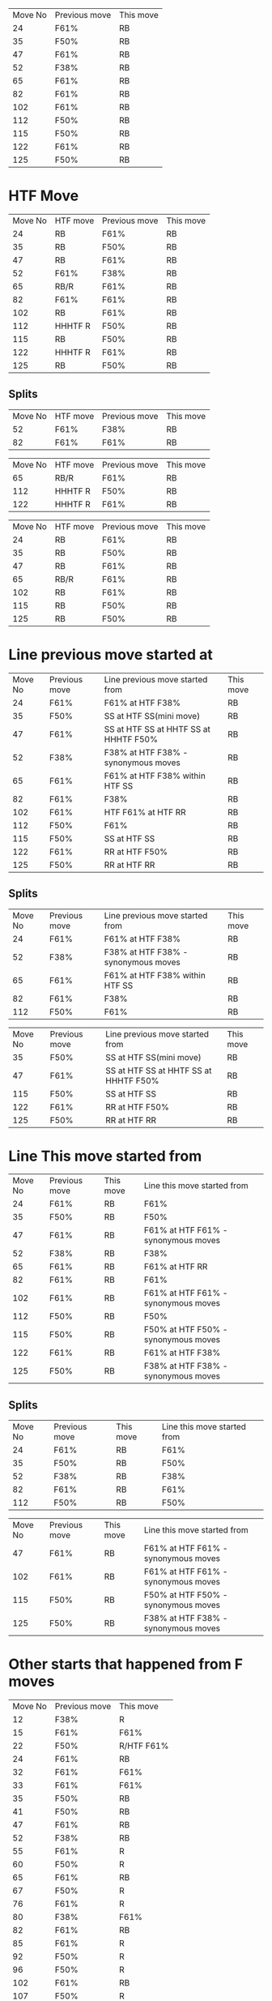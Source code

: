 #+BEGIN_SRC awk :in-file ~/Documents/price_database/08_10_2020.csv :exports results
BEGIN {FS=","
print "Move No\tPrevious move\tThis move"}
$8 ~ "RB" && $5 ~ "^F[0-9]"  {print NR"\t"$5"\t"$8}
#+END_SRC
#+RESULTS:
| Move No | Previous move | This move |
|      24 | F61%          | RB        |
|      35 | F50%          | RB        |
|      47 | F61%          | RB        |
|      52 | F38%          | RB        |
|      65 | F61%          | RB        |
|      82 | F61%          | RB        |
|     102 | F61%          | RB        |
|     112 | F50%          | RB        |
|     115 | F50%          | RB        |
|     122 | F61%          | RB        |
|     125 | F50%          | RB        |

* HTF Move
#+BEGIN_SRC awk :in-file ~/Documents/price_database/08_10_2020.csv :exports results
BEGIN {FS=","
print "Move No\tHTF move\tPrevious move\tThis move"}
$8 ~ "RB" && $5 ~ "^F[0-9]"  {print NR"\t"$3"\t"$5"\t"$8}
#+END_SRC
#+RESULTS:
| Move No | HTF move | Previous move | This move |
|      24 | RB       | F61%          | RB        |
|      35 | RB       | F50%          | RB        |
|      47 | RB       | F61%          | RB        |
|      52 | F61%     | F38%          | RB        |
|      65 | RB/R     | F61%          | RB        |
|      82 | F61%     | F61%          | RB        |
|     102 | RB       | F61%          | RB        |
|     112 | HHHTF R  | F50%          | RB        |
|     115 | RB       | F50%          | RB        |
|     122 | HHHTF R  | F61%          | RB        |
|     125 | RB       | F50%          | RB        |
** Splits
#+BEGIN_SRC awk :in-file ~/Documents/price_database/08_10_2020.csv :exports results
BEGIN {FS=","
print "Move No\tHTF move\tPrevious move\tThis move"}
$8 ~ "RB" && $5 ~ "^F[0-9]" && $3 ~ "F[0-9]" {print NR"\t"$3"\t"$5"\t"$8}
#+END_SRC
#+RESULTS:
| Move No | HTF move | Previous move | This move |
|      52 | F61%     | F38%          | RB        |
|      82 | F61%     | F61%          | RB        |

#+BEGIN_SRC awk :in-file ~/Documents/price_database/08_10_2020.csv :exports results
BEGIN {FS=","
print "Move No\tHTF move\tPrevious move\tThis move"}
$8 ~ "RB" && $5 ~ "^F[0-9]" && $3 ~ /\/R|R$|\w R|R\// {print NR"\t"$3"\t"$5"\t"$8}
#+END_SRC
#+RESULTS:
| Move No | HTF move | Previous move | This move |
|      65 | RB/R     | F61%          | RB        |
|     112 | HHHTF R  | F50%          | RB        |
|     122 | HHHTF R  | F61%          | RB        |

#+BEGIN_SRC awk :in-file ~/Documents/price_database/08_10_2020.csv :exports results
BEGIN {FS=","
print "Move No\tHTF move\tPrevious move\tThis move"}
$8 ~ "RB" && $5 ~ "^F[0-9]" && $3 ~ "RB" {print NR"\t"$3"\t"$5"\t"$8}
#+END_SRC
#+RESULTS:
| Move No | HTF move | Previous move | This move |
|      24 | RB       | F61%          | RB        |
|      35 | RB       | F50%          | RB        |
|      47 | RB       | F61%          | RB        |
|      65 | RB/R     | F61%          | RB        |
|     102 | RB       | F61%          | RB        |
|     115 | RB       | F50%          | RB        |
|     125 | RB       | F50%          | RB        |
* Line previous move started at
#+BEGIN_SRC awk :in-file ~/Documents/price_database/08_10_2020.csv :exports results
BEGIN {FS=","
print "Move No\tPrevious move\tLine previous move started from\tThis move"}
$8 ~ "RB" && $5 ~ "^F[0-9]"  {print NR"\t"$5"\t"$6"\t"$8}
#+END_SRC
#+RESULTS:
| Move No | Previous move | Line previous move started from       | This move |
|      24 | F61%          | F61% at HTF F38%                      | RB        |
|      35 | F50%          | SS at HTF SS(mini move)               | RB        |
|      47 | F61%          | SS at HTF SS at HHTF SS at HHHTF F50% | RB        |
|      52 | F38%          | F38% at HTF F38% - synonymous moves   | RB        |
|      65 | F61%          | F61% at HTF F38% within HTF SS        | RB        |
|      82 | F61%          | F38%                                  | RB        |
|     102 | F61%          | HTF F61% at HTF RR                    | RB        |
|     112 | F50%          | F61%                                  | RB        |
|     115 | F50%          | SS at HTF SS                          | RB        |
|     122 | F61%          | RR at HTF F50%                        | RB        |
|     125 | F50%          | RR at HTF RR                          | RB        |
** Splits
#+BEGIN_SRC awk :in-file ~/Documents/price_database/08_10_2020.csv :exports results
BEGIN {FS=","
print "Move No\tPrevious move\tLine previous move started from\tThis move"}
$8 ~ "RB" && $5 ~ "^F[0-9]" && $6 ~ /^F[0-9].%/ {print NR"\t"$5"\t"$6"\t"$8}
#+END_SRC
#+RESULTS:
| Move No | Previous move | Line previous move started from     | This move |
|      24 | F61%          | F61% at HTF F38%                    | RB        |
|      52 | F38%          | F38% at HTF F38% - synonymous moves | RB        |
|      65 | F61%          | F61% at HTF F38% within HTF SS      | RB        |
|      82 | F61%          | F38%                                | RB        |
|     112 | F50%          | F61%                                | RB        |

#+BEGIN_SRC awk :in-file ~/Documents/price_database/08_10_2020.csv :exports results
BEGIN {FS=","
print "Move No\tPrevious move\tLine previous move started from\tThis move"}
$8 ~ "RB" && $5 ~ "^F[0-9]" && $6 ~ /^[SS|RR]/ {print NR"\t"$5"\t"$6"\t"$8}
#+END_SRC
#+RESULTS:
| Move No | Previous move | Line previous move started from       | This move |
|      35 | F50%          | SS at HTF SS(mini move)               | RB        |
|      47 | F61%          | SS at HTF SS at HHTF SS at HHHTF F50% | RB        |
|     115 | F50%          | SS at HTF SS                          | RB        |
|     122 | F61%          | RR at HTF F50%                        | RB        |
|     125 | F50%          | RR at HTF RR                          | RB        |
* Line This move started from
#+BEGIN_SRC awk :in-file ~/Documents/price_database/08_10_2020.csv :exports results
BEGIN {FS=","
print "Move No\tPrevious move\tThis move\tLine this move started from"}
$8 ~ "RB" && $5 ~ "^F[0-9]"  {print NR"\t"$5"\t"$8"\t"$9}
#+END_SRC
#+RESULTS:
| Move No | Previous move | This move | Line this move started from         |
|      24 | F61%          | RB        | F61%                                |
|      35 | F50%          | RB        | F50%                                |
|      47 | F61%          | RB        | F61% at HTF F61% - synonymous moves |
|      52 | F38%          | RB        | F38%                                |
|      65 | F61%          | RB        | F61% at HTF RR                      |
|      82 | F61%          | RB        | F61%                                |
|     102 | F61%          | RB        | F61% at HTF F61% - synonymous moves |
|     112 | F50%          | RB        | F50%                                |
|     115 | F50%          | RB        | F50% at HTF F50% - synonymous moves |
|     122 | F61%          | RB        | F61% at HTF F38%                    |
|     125 | F50%          | RB        | F38% at HTF F38% - synonymous moves |
** Splits
#+BEGIN_SRC awk :in-file ~/Documents/price_database/08_10_2020.csv :exports results
BEGIN {FS=","
print "Move No\tPrevious move\tThis move\tLine this move started from"}
$8 ~ "RB" && $5 ~ "^F[0-9]" && $9 ~ /^F[0-9].%$/ {print NR"\t"$5"\t"$8"\t"$9}
#+END_SRC
#+RESULTS:
| Move No | Previous move | This move | Line this move started from |
|      24 | F61%          | RB        | F61%                        |
|      35 | F50%          | RB        | F50%                        |
|      52 | F38%          | RB        | F38%                        |
|      82 | F61%          | RB        | F61%                        |
|     112 | F50%          | RB        | F50%                        |

#+BEGIN_SRC awk :in-file ~/Documents/price_database/08_10_2020.csv :exports results
BEGIN {FS=","
print "Move No\tPrevious move\tThis move\tLine this move started from"}
$8 ~ "RB" && $5 ~ "^F[0-9]" && $9 ~ "synonymous" {print NR"\t"$5"\t"$8"\t"$9}
#+END_SRC
#+RESULTS:
| Move No | Previous move | This move | Line this move started from         |
|      47 | F61%          | RB        | F61% at HTF F61% - synonymous moves |
|     102 | F61%          | RB        | F61% at HTF F61% - synonymous moves |
|     115 | F50%          | RB        | F50% at HTF F50% - synonymous moves |
|     125 | F50%          | RB        | F38% at HTF F38% - synonymous moves |
* Other starts that happened from F moves
#+BEGIN_SRC awk :in-file ~/Documents/price_database/08_10_2020.csv :exports results
BEGIN {FS=","
print "Move No\tPrevious move\tThis move"}
$5 ~ "^F[0-9][0-9]%$"   {print NR"\t"$5"\t"$8}
#+END_SRC
#+RESULTS:
| Move No | Previous move | This move  |
|      12 | F38%          | R          |
|      15 | F61%          | F61%       |
|      22 | F50%          | R/HTF F61% |
|      24 | F61%          | RB         |
|      32 | F61%          | F61%       |
|      33 | F61%          | F61%       |
|      35 | F50%          | RB         |
|      41 | F50%          | RB         |
|      47 | F61%          | RB         |
|      52 | F38%          | RB         |
|      55 | F61%          | R          |
|      60 | F50%          | R          |
|      65 | F61%          | RB         |
|      67 | F50%          | R          |
|      76 | F61%          | R          |
|      80 | F38%          | F61%       |
|      82 | F61%          | RB         |
|      85 | F61%          | R          |
|      92 | F50%          | R          |
|      96 | F50%          | R          |
|     102 | F61%          | RB         |
|     107 | F50%          | R          |
|     108 | F61%          | F50%       |
|     112 | F50%          | RB         |
|     115 | F50%          | RB         |
|     122 | F61%          | RB         |
|     125 | F50%          | RB         |
** Splits
Looking at the databse. Fib moves followed by fib moves are normally followed by RB moves 
Fibs are only reason opposite moves. I wonder where they start from. Also All the With move fib moves, they are interesting too.

#+BEGIN_SRC awk :in-file ~/Documents/price_database/08_10_2020.csv :exports results
BEGIN {FS=","
print "Move No\tPrevious move\tThis move"}
$5 ~ "^F[0-9][0-9]%$" && $8 ~ "^F[0-9][0-9]%$"  {print NR"\t"$5"\t"$8}
#+END_SRC
#+RESULTS:
| Move No | Previous move | This move |
|      15 | F61%          | F61%      |
|      32 | F61%          | F61%      |
|      33 | F61%          | F61%      |
|      80 | F38%          | F61%      |
|     108 | F61%          | F50%      |

#+BEGIN_SRC awk :in-file ~/Documents/price_database/08_10_2020.csv :exports results
BEGIN {FS=","
print "Move No\tPrevious move\tThis move"}
$5 ~ "^F[0-9][0-9]%$" && $8 ~ /\/R|R$|\w R|R\//  {print NR"\t"$5"\t"$8}
#+END_SRC
#+RESULTS:
| Move No | Previous move | This move  |
|      12 | F38%          | R          |
|      22 | F50%          | R/HTF F61% |
|      55 | F61%          | R          |
|      60 | F50%          | R          |
|      67 | F50%          | R          |
|      76 | F61%          | R          |
|      85 | F61%          | R          |
|      92 | F50%          | R          |
|      96 | F50%          | R          |
|     107 | F50%          | R          |

#+BEGIN_SRC awk :in-file ~/Documents/price_database/08_10_2020.csv :exports results
BEGIN {FS=","
print "Move No\tPrevious move\tThis move"}
$5 ~ "^F[0-9][0-9]%$" && $8 ~ "RB"  {print NR"\t"$5"\t"$8}
#+END_SRC
#+RESULTS:
| Move No | Previous move | This move |
|      24 | F61%          | RB        |
|      35 | F50%          | RB        |
|      41 | F50%          | RB        |
|      47 | F61%          | RB        |
|      52 | F38%          | RB        |
|      65 | F61%          | RB        |
|      82 | F61%          | RB        |
|     102 | F61%          | RB        |
|     112 | F50%          | RB        |
|     115 | F50%          | RB        |
|     122 | F61%          | RB        |
|     125 | F50%          | RB        |
** HTF move the moves are in
#+BEGIN_SRC awk :in-file ~/Documents/price_database/08_10_2020.csv :exports results
BEGIN {FS=","
print "Move No\tHTF move\tPrevious move\tThis move"}
$5 ~ "^F[0-9][0-9]%$" && $8 ~ "^F[0-9][0-9]%$"  {print NR"\t"$3"\t"$5"\t"$8}
#+END_SRC
#+RESULTS:
| Move No | HTF move | Previous move | This move |
|      15 | RB       | F61%          | F61%      |
|      32 | RB       | F61%          | F61%      |
|      33 | RB       | F61%          | F61%      |
|      80 | R        | F38%          | F61%      |
|     108 | HHHTF R  | F61%          | F50%      |

#+BEGIN_SRC awk :in-file ~/Documents/price_database/08_10_2020.csv :exports results
BEGIN {FS=","
print "Move No\tHTF move\tPrevious move\tThis move"}
$5 ~ "^F[0-9][0-9]%$" && $8 ~ /\/R|R$|\w R|R\//  {print NR"\t"$3"\t"$5"\t"$8}
#+END_SRC
#+RESULTS:
| Move No | HTF move | Previous move | This move  |
|      12 | F61%     | F38%          | R          |
|      22 | F61%     | F50%          | R/HTF F61% |
|      55 | F61%     | F61%          | R          |
|      60 | RB       | F50%          | R          |
|      67 | RB/R     | F50%          | R          |
|      76 | RB       | F61%          | R          |
|      85 | HHHTF R  | F61%          | R          |
|      92 | RB       | F50%          | R          |
|      96 | RB       | F50%          | R          |
|     107 | F61%     | F50%          | R          |

#+BEGIN_SRC awk :in-file ~/Documents/price_database/08_10_2020.csv :exports results
BEGIN {FS=","
print "Move No\tHTF move\tPrevious move\tThis move"}
$5 ~ "^F[0-9][0-9]%$" && $8 ~ "RB"  {print NR"\t"$3"\t"$5"\t"$8}
#+END_SRC
#+RESULTS:
| Move No | HTF move | Previous move | This move |
|      24 | RB       | F61%          | RB        |
|      35 | RB       | F50%          | RB        |
|      41 | R        | F50%          | RB        |
|      47 | RB       | F61%          | RB        |
|      52 | F61%     | F38%          | RB        |
|      65 | RB/R     | F61%          | RB        |
|      82 | F61%     | F61%          | RB        |
|     102 | RB       | F61%          | RB        |
|     112 | HHHTF R  | F50%          | RB        |
|     115 | RB       | F50%          | RB        |
|     122 | HHHTF R  | F61%          | RB        |
|     125 | RB       | F50%          | RB        |
** Direction in relation to HTF move
From what I can tell. Most moves that follow after a F move are WM meaning that the F moves peior to the current move is generally OM to the HTF move direction.

#+BEGIN_SRC awk :in-file ~/Documents/price_database/08_10_2020.csv :exports results
BEGIN {FS=","
print "Move No\tDirection in relation to HTF move\tPrevious move\tThis move"}
$5 ~ "^F[0-9][0-9]%$" && $8 ~ "F[0-9]"  {print NR"\t"$4"\t"$5"\t"$8}
#+END_SRC
#+RESULTS:
| Move No | Direction in relation to HTF move | Previous move | This move  |
|      15 | WM                                | F61%          | F61%       |
|      22 | WM                                | F50%          | R/HTF F61% |
|      32 | OM                                | F61%          | F61%       |
|      80 | WM                                | F38%          | F61%       |
|     108 | WM                                | F61%          | F50%       |

#+BEGIN_SRC awk :in-file ~/Documents/price_database/08_10_2020.csv :exports results
BEGIN {FS=","
print "Move No\tDirection in relation to HTF move\tPrevious move\tThis move"}
$5 ~ "^F[0-9][0-9]%$" && $8 ~ /\/R|R$|\w R|R\//  {print NR"\t"$4"\t"$5"\t"$8}
#+END_SRC
#+RESULTS:
| Move No | Direction in relation to HTF move | Previous move | This move  |
|      12 | WM                                | F38%          | R          |
|      22 | WM                                | F50%          | R/HTF F61% |
|      55 | WM                                | F61%          | R          |
|      60 | OM                                | F50%          | R          |
|      67 | WM                                | F50%          | R          |
|      76 | WM                                | F61%          | R          |
|      85 | OM                                | F61%          | R          |
|      92 | WM                                | F50%          | R          |
|      96 | WM                                | F50%          | R          |
|     107 | OM                                | F50%          | R          |

#+BEGIN_SRC awk :in-file ~/Documents/price_database/08_10_2020.csv :exports results
BEGIN {FS=","
print "Move No\tDirection in relation to HTF move\tPrevious move\tThis move"}
$5 ~ "^F[0-9][0-9]%$" && $8 ~ "RB"  {print NR"\t"$4"\t"$5"\t"$8}
#+END_SRC
#+RESULTS:
| Move No | Direction in relation to HTF move | Previous move | This move |
|      24 | WM-FM                             | F61%          | RB        |
|      35 | WM                                | F50%          | RB        |
|      41 | WM                                | F50%          | RB        |
|      47 | WM                                | F61%          | RB        |
|      52 | OM                                | F38%          | RB        |
|      65 | WM-FM                             | F61%          | RB        |
|      82 | WM-FM                             | F61%          | RB        |
|     102 | WM-FM                             | F61%          | RB        |
|     112 | OM                                | F50%          | RB        |
|     115 | WM                                | F50%          | RB        |
|     122 | WM                                | F61%          | RB        |
|     125 | WM                                | F50%          | RB        |
** Line previous Fib started at

#+BEGIN_SRC awk :in-file ~/Documents/price_database/08_10_2020.csv :exports results
BEGIN {FS=","
print "Move No\tPrevious move\tLine previous move started from\tThis move"}
$5 ~ "^F[0-9][0-9]%$" && $8 ~ "^F[0-9][0-9]%$"  {print NR"\t"$5"\t"$6"\t"$8}
#+END_SRC
#+RESULTS:
| Move No | Previous move | Line previous move started from                                                      | This move |
|      15 | F61%          | RR within HHHHTF RR area. Possibly also be HHTF RR if considered as undershooting it | F61%      |
|      32 | F61%          | HTF F23%/RR                                                                          | F61%      |
|      80 | F38%          | HTF SS/HHTF SS                                                                       | F61%      |
|     108 | F61%          | HHTF F61%                                                                            | F50%      |

#+BEGIN_SRC awk :in-file ~/Documents/price_database/08_10_2020.csv :exports results
BEGIN {FS=","
print "Move No\tPrevious move\tLine previous move started from\tThis move"}
$5 ~ "^F[0-9][0-9]%$" && $8 ~ /\/R|R$|\w R|R\//  {print NR"\t"$5"\t"$6"\t"$8}
#+END_SRC
#+RESULTS:
| Move No | Previous move | Line previous move started from | This move  |
|      12 | F38%          | HTF F38%/RR                     | R          |
|      22 | F50%          | HTF F61%/TTF resisatnce         | R/HTF F61% |
|      55 | F61%          | RR at HTF F61%                  | R          |
|      60 | F50%          | HTF resisatnce/HTF F61%         | R          |
|      67 | F50%          | HTF SS/SS                       | R          |
|      76 | F61%          | TTF resisatnce                  | R          |
|      85 | F61%          | HTF SS within HHTF SS           | R          |
|      92 | F50%          | RR                              | R          |
|      96 | F50%          | RR within HTF RR at HHTF F38%   | R          |
|     107 | F50%          | HTF F38%/F38%                   | R          |

#+BEGIN_SRC awk :in-file ~/Documents/price_database/08_10_2020.csv :exports results
BEGIN {FS=","
print "Move No\tPrevious move\tLine previous move started from\tThis move"}
$5 ~ "^F[0-9][0-9]%$" && $8 ~ "RB"  {print NR"\t"$5"\t"$6"\t"$8}
#+END_SRC
#+RESULTS:
| Move No | Previous move | Line previous move started from       | This move |
|      24 | F61%          | F61% at HTF F38%                      | RB        |
|      33 | F61%          | F61% within HTF SS(mini move)         | RB        |
|      35 | F50%          | SS at HTF SS(mini move)               | RB        |
|      41 | F50%          | RR at HTF F23% at HHTF F23%           | RB        |
|      47 | F61%          | SS at HTF SS at HHTF SS at HHHTF F50% | RB        |
|      52 | F38%          | F38% at HTF F38% - synonymous moves   | RB        |
|      65 | F61%          | F61% at HTF F38% within HTF SS        | RB        |
|      82 | F61%          | F38%                                  | RB        |
|     102 | F61%          | HTF F61% at HTF RR                    | RB        |
|     112 | F50%          | F61%                                  | RB        |
|     115 | F50%          | SS at HTF SS                          | RB        |
|     122 | F61%          | RR at HTF F50%                        | RB        |
|     125 | F50%          | RR at HTF RR                          | RB        |
